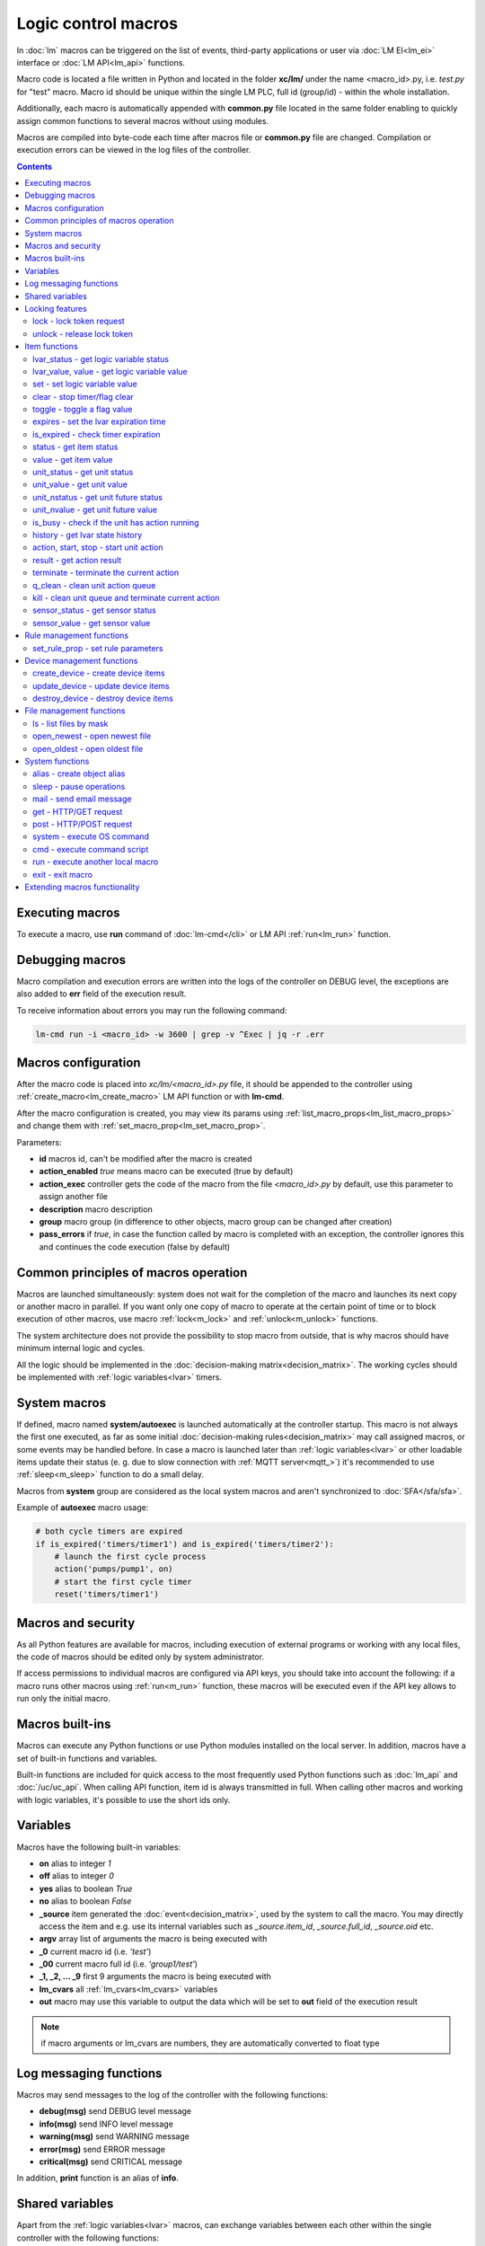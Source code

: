 Logic control macros
====================

In :doc:`lm` macros can be triggered on the list of events, third-party
applications or user via :doc:`LM EI<lm_ei>` interface or :doc:`LM API<lm_api>`
functions.

Macro code is located a file written in Python and located in the folder
**xc/lm/** under the name <macro_id>.py, i.e. *test.py* for "test" macro. Macro
id should be unique within the single LM PLC, full id (group/id) - within the
whole installation.

Additionally, each macro is automatically appended with **common.py** file
located in the same folder enabling to quickly assign common functions to
several macros without using modules.

Macros are compiled into byte-code each time after macros file or **common.py**
file are changed. Compilation or execution errors can be viewed in the log
files of the controller.

.. contents::

Executing macros
----------------

To execute a macro, use **run** command of :doc:`lm-cmd</cli>` or LM API
:ref:`run<lm_run>` function.

Debugging macros
----------------

Macro compilation and execution errors are written into the logs of the
controller on DEBUG level, the exceptions are also added to **err** field of
the execution result.

To receive information about errors you may run the following command:

.. code-block:: bash

    lm-cmd run -i <macro_id> -w 3600 | grep -v ^Exec | jq -r .err

Macros configuration
--------------------

After the macro code is placed into *xc/lm/<macro_id>.py* file, it should be
appended to the controller using :ref:`create_macro<lm_create_macro>` LM API
function or with **lm-cmd**.

After the macro configuration is created, you may view its params using
:ref:`list_macro_props<lm_list_macro_props>` and change them with
:ref:`set_macro_prop<lm_set_macro_prop>`.

Parameters:

* **id** macros id, can't be modified after the macro is created
* **action_enabled** *true* means macro can be executed (true by default)
* **action_exec** controller gets the code of the macro from the file
  *<macro_id>.py* by default, use this parameter to assign another file
* **description** macro description
* **group** macro group (in difference to other objects, macro group can be
  changed after creation)
* **pass_errors** if *true*, in case the function called by macro is completed
  with an exception, the controller ignores this and continues the code
  execution (false by default)

Common principles of macros operation
-------------------------------------

Macros are launched simultaneously: system does not wait for the completion of
the macro and launches its next copy or another macro in parallel. If you want
only one copy of macro to operate at the certain point of time or to block
execution of other macros, use macro :ref:`lock<m_lock>` and
:ref:`unlock<m_unlock>` functions.

The system architecture does not provide the possibility to stop macro from
outside, that is why macros should have minimum internal logic and cycles.

All the logic should be implemented in the :doc:`decision-making
matrix<decision_matrix>`. The working cycles should be implemented with
:ref:`logic variables<lvar>` timers.

System macros
-------------

If defined, macro named **system/autoexec** is launched automatically at the
controller startup. This macro is not always the first one executed, as far as
some initial :doc:`decision-making rules<decision_matrix>` may call assigned
macros, or some events may be handled before. In case a macro is launched later
than :ref:`logic variables<lvar>` or other loadable items update their status
(e. g. due to slow connection with :ref:`MQTT server<mqtt_>`) it's recommended
to use :ref:`sleep<m_sleep>` function to do a small delay.

Macros from **system** group are considered as the local system macros and
aren't synchronized to :doc:`SFA</sfa/sfa>`.

Example of **autoexec** macro usage:

.. code-block:: python

    # both cycle timers are expired
    if is_expired('timers/timer1') and is_expired('timers/timer2'):
        # launch the first cycle process
        action('pumps/pump1', on)
        # start the first cycle timer
        reset('timers/timer1')

Macros and security
-------------------

As all Python features are available for macros, including execution of
external programs or working with any local files, the code of macros should be
edited only by system administrator.

If access permissions to individual macros are configured via API keys, you
should take into account the following: if a macro runs other macros using
:ref:`run<m_run>` function, these macros will be executed even if the API key
allows to run only the initial macro.

Macros built-ins
----------------

Macros can execute any Python functions or use Python modules installed on the
local server. In addition, macros have a set of built-in functions and
variables.

Built-in functions are included for quick access to the most frequently used
Python functions such as :doc:`lm_api` and :doc:`/uc/uc_api`. When calling
API function, item id is always transmitted in full. When calling other macros
and working with logic variables, it's possible to use the short ids only.

Variables
---------

Macros have the following built-in variables:

* **on** alias to integer *1*
* **off** alias to integer *0*
* **yes** alias to boolean *True*
* **no** alias to boolean *False*

* **_source** item generated the :doc:`event<decision_matrix>`, used by the
  system to call the macro. You may directly access the item and e.g. use its
  internal variables such as *_source.item_id*, *_source.full_id*,
  *_source.oid* etc.
* **argv** array list of arguments the macro is being executed with
* **_0** current macro id (i.e. *'test'*)
* **_00** current macro full id (i.e. *'group1/test'*)
* **_1, _2, ... _9** first 9 arguments the macro is being executed with
* **lm_cvars** all :ref:`lm_cvars<lm_cvars>` variables
* **out** macro may use this variable to output the data which will be set to
  **out** field of the execution result

.. note::

    if macro arguments or lm_cvars are numbers, they are automatically converted
    to float type


Log messaging functions
-----------------------

Macros may send messages to the log of the controller with the following
functions:

* **debug(msg)** send DEBUG level message
* **info(msg)** send INFO level message
* **warning(msg)** send WARNING message
* **error(msg)** send ERROR message
* **critical(msg)** send  CRITICAL message

In addition, **print** function is an alias of **info**.

Shared variables
----------------

Apart from the :ref:`logic variables<lvar>` macros, can exchange variables
between each other within the single controller with the following functions:

* **shared(varname)** get value of the shared variable
* **set_shared(varname, value)** set value of the shared variable

Shared variables are not saved in case the controller is restarted.

Locking features
----------------

These functions implement internal locking which may be used e.g. to block
other macros to run until the current one is finished.

.. _m_lock:

lock - lock token request
~~~~~~~~~~~~~~~~~~~~~~~~~

.. code-block:: python

    lock(lock_id, timeout=None, expires=None)

params:

* **lock_id** unique lock id (defined by user)
* **timeout** lock request timeout (in seconds)
* **expires** time (seconds) after which the lock is automatically released

Returns *True*, if lock has been requested successfully, *False* in case of
failure.

Raises an exception if the parameter *pass_errors=false* is set in the macro
config and the locking wasn't successful.

.. _m_unlock:

unlock - release lock token
~~~~~~~~~~~~~~~~~~~~~~~~~~~

.. code-block:: python

    unlock(lock_id)

params:

* **lock_id** unique lock id (defined by user)

Returns *True* if the lock is unlocked, *False*, if the lock does not exist.

Item functions
--------------

The following functions are used to control the :doc:`items</items>`:

lvar_status - get logic variable status
~~~~~~~~~~~~~~~~~~~~~~~~~~~~~~~~~~~~~~~

.. code-block:: python

    lvar_status(lvar_id)

params:

* **lvar_id** :ref:`logic variable<lvar>` id (full or short)

Returns status (integer) of logic variable, *None* if the variable is not
found.

Raises an exception if the parameter *pass_errors=false* is set in the macro
config and the variable is not found.

lvar_value, value - get logic variable value
~~~~~~~~~~~~~~~~~~~~~~~~~~~~~~~~~~~~~~~~~~~~~

.. code-block:: python

    lvar_value(lvar_id)
    # is equal to
    value(lvar_id)

params:

* **lvar_id** :ref:`logic variable<lvar>` id (full or short)

Returns value (float if the value is numeric) of logic variable, *None* if
variable is not found. If the value is *null*, returns an empty string.

Raises an exception if the parameter *pass_errors=false* is set in the macro
config and the variable is not found.

set - set logic variable value
~~~~~~~~~~~~~~~~~~~~~~~~~~~~~~

.. code-block:: python

    set(lvar_id, value=None)

params:

* **lvar_id** :ref:`logic variable<lvar>` id (full or short)
* **value** value to set. If not specified, variable is set to *null*

Returns *True* on success, *False* if the variable is not found.

Raises an exception if the parameter *pass_errors=false* is set in the macro
config and the variable is not found.

.. _m_clear:

clear - stop timer/flag clear
~~~~~~~~~~~~~~~~~~~~~~~~~~~~~

If lvar is being used as a timer and has **expires** set, this function sets
its status to *0* which works like a timer stop.

If lvar is used as a flag and has no expiration, this sets its value to *0*
which works like setting flag to *False*

.. code-block:: python

    clear(lvar_id)

params:

* **lvar_id** :ref:`logic variable<lvar>` id (full or short)

Returns *True* on success, *False* if the variable is not found.

Raises an exception if the parameter *pass_errors=false* is set in the macro
config and the variable is not found.

toggle - toggle a flag value
~~~~~~~~~~~~~~~~~~~~~~~~~~~~

Sets lvar value to *1* if it has value *"0"*, otherwise *"1"*. If lvar is used
as a flag, this works like a switching between *False* and *True*.

.. code-block:: python

    toggle(lvar_id)

params:

* **lvar_id** :ref:`logic variable<lvar>` id (full or short)

Returns *True* on success, *False* if the variable is not found.

Raises an exception if the parameter *pass_errors=false* is set in the macro
config and the variable is not found.

expires - set the lvar expiration time
~~~~~~~~~~~~~~~~~~~~~~~~~~~~~~~~~~~~~~

Function is used to set/change lvar expiration time and is useful for changing
timers' durations.

.. code-block:: python

    expires(lvar_id, etime=0)

params:

* **lvar_id** :ref:`logic variable<lvar>` id (full or short)
* **etime** new expiration time (in seconds)

If expiry is not defined or set to zero, the function stops the timer, but
apart from :ref:`clear<m_clear>` completely disables the timer by setting its
expiration to 0. To return the timer back to work, set its expiration time back
after the timer reset (not before!).

Returns *True* on success, *False* if the variable is not found.

Raises an exception if the parameter *pass_errors=false* is set in the macro
config and the variable is not found.

is_expired - check timer expiration
~~~~~~~~~~~~~~~~~~~~~~~~~~~~~~~~~~~

Function is useful when lvar is used as a timer to quickly check if it's
still running or not.

.. code-block:: python

    is_expired(lvar_id)

params:

* **lvar_id** :ref:`logic variable<lvar>` id (full or short)

Returns *True* if lvar has expired status (timer is finished), equal to checking
*status==1 and value==''*, *False* if lvar is not expired or not found.

Raises an exception if the parameter *pass_errors=false* is set in the macro
config and the variable is not found.

.. _m_status:

status - get item status
~~~~~~~~~~~~~~~~~~~~~~~~

.. code-block:: python

    status(oid)

params:

* **oid** :doc:`item</items>` oid (**type:group/id**)

Returns status (integer) of the item, *None* if the item is not found.

Raises an exception if the parameter *pass_errors=false* is set in the macro
config and the item is not found.

.. _m_value:

value - get item value
~~~~~~~~~~~~~~~~~~~~~~

.. code-block:: python

    value(oid)

params:

* **oid** :doc:`item</items>` oid (**type:group/id**)

Returns value (float if the value is numeric) of the item state, *None* if the
item is not found. If the value is *null*, returns an empty string.

Raises an exception if the parameter *pass_errors=false* is set in the macro
config and the item is not found.

.. _m_unit_status:

unit_status - get unit status
~~~~~~~~~~~~~~~~~~~~~~~~~~~~~

.. code-block:: python

    unit_status(unit_id)

params:

* **unit_id** :ref:`unit<unit>` id (full)

Returns status (integer) of the unit, *None* if the unit is not found.

Raises an exception if the parameter *pass_errors=false* is set in the macro
config and the unit is not found.

unit_value - get unit value
~~~~~~~~~~~~~~~~~~~~~~~~~~~

.. code-block:: python

    unit_value(unit_id)

params:

* **unit_id** :ref:`unit<unit>` id (full)

Returns value (float if the value is numeric) of the unit state, *None* if the
unit is not found. If the value is *null*, returns an empty string.

Raises an exception if the parameter *pass_errors=false* is set in the macro
config and the unit is not found.

unit_nstatus - get unit future status
~~~~~~~~~~~~~~~~~~~~~~~~~~~~~~~~~~~~~

.. code-block:: python

    unit_nstatus(unit_id)
    # or
    nstatus(unit_id)

params:

* **unit_id** :ref:`unit<unit>` id (full)

Returns future status (integer) of the unit, *None* if the unit is not found.
If the unit has no action running, future status is equal to the current.

Raises an exception if the parameter *pass_errors=false* is set in the macro
config and the unit is not found.

unit_nvalue - get unit future value
~~~~~~~~~~~~~~~~~~~~~~~~~~~~~~~~~~~

.. code-block:: python

    unit_nvalue(unit_id)
    # or
    nvalue(unit_id)

params:

* **unit_id** :ref:`unit<unit>` id (full)

Returns value (float if the value is numeric) of the unit state, *None* if the
unit is not found. If the value is *null*, returns an empty string. . If the
unit has no action running, future state value is equal to the current.

Raises an exception if the parameter *pass_errors=false* is set in the macro
config and the unit is not found.

is_busy - check if the unit has action running
~~~~~~~~~~~~~~~~~~~~~~~~~~~~~~~~~~~~~~~~~~~~~~

Compares current and future unit state, the difference means the unit is
currently is running an action and is busy.

.. code-block:: python

    is_busy(unit_id)

params:

* **unit_id** :ref:`unit<unit>` id (full)

Returns *True* if the unit is currently running an action and its future state
is different from the current. *False* if the states are equal and it means the
unit has no action running, *None* if the unit is not found.

Raises an exception if the parameter *pass_errors=false* is set in the macro
config and the unit is not found.

history - get lvar state history
~~~~~~~~~~~~~~~~~~~~~~~~~~~~~~~~

Returns list or dict with state history records for the specified lvar(s).

.. code-block:: python

    history(lvar_id, t_start=None, t_end=None, limit=None, prop=None,
        time_format=None, fill=None, fmt=None, db=None):

params:

* **lvar_id** lvar ID, or multiple IDs, comma separated
* **t_start** time frame start, ISO or Unix timestamp
* **t_end** time frame end, optional (default: current time), ISO or Unix
  timestamp
* **limit** limit history records (optional)
* **prop** item property (**status** or **value**)
* **time_format** time format (**iso** or **raw** for Unix timestamp)
* **fill** fill frame with the specified interval (e.g. *1T* - 1 minute, *2H* -
  2 hours etc.), optional
* **fmt** output format, **'list'** (default) or **'dict'**
* **db** :doc:`notifier</notifiers>` ID which keeps history for the specified
  item(s) (default: **db_1**)

To get state history for the multiple items:

* **fill** param is required
* **fmt** should be specified as **list**

Raises an exception if the parameter *pass_errors=false* is set in the macro
config and the lvar or history database is not found.

action, start, stop - start unit action
~~~~~~~~~~~~~~~~~~~~~~~~~~~~~~~~~~~~~~~

Starts the action for the unit.

.. code-block:: python

    action(unit_id, status, value=None, wait=0, uuid=None, priority=None)
    # same as action with status=1
    start(unit_id, value=None, wait=0, uuid=None, priority=None)
    # same as action with status=0
    stop(unit_id, value=None, wait=0, uuid=None, priority=None)

params:

* **unit_id** :ref:`unit<unit>` id (full)
* **status** unit new status
* **value** unit new value
* **wait** wait (seconds) for the action execution
* **uuid** set action uuid (generated automatically if not set)
* **priority** action priority on the controller (default 100, lower value
  means higher priority)

Returns result in the same dict format as UC API :ref:`action<uc_action>`
function, *None* if the unit is not found.

Raises an exception if the parameter *pass_errors=false* is set in the macro
config and the unit is not found.

result - get action result
~~~~~~~~~~~~~~~~~~~~~~~~~~

Obtain action result, either all results for the unit by **unit_id** or the
particular action result by **uuid**

.. code-block:: python

    result(unit_id=None, uuid=None)

params:

* **unit_id** :ref:`unit<unit>` id (full)
* **uuid** action uuid

Either **unit_id** or **uuid** must be specified. The controller can obtain the
result by uuid only if the action was executed by its API or macro function and
the controller hasn't been restarted after that.

Returns result in the same dict format as UC API :ref:`result<uc_result>`
function, *None* if the unit is not found or controller doesn't know about the
action with the specified uuid.

Raises an exception if the parameter *pass_errors=false* is set in the macro
config and the unit is not found.

.. note::

    macro **result** function returns the execution result of the unit action,
    while :ref:`result<lm_result>` function of LM API returns the execution
    results of local macros only.

terminate - terminate the current action
~~~~~~~~~~~~~~~~~~~~~~~~~~~~~~~~~~~~~~~~

Terminate the current unit action, either by **unit_id** or by action **uuid**

.. code-block:: python

    terminate(unit_id=None, uuid=None)

params:

* **unit_id** :ref:`unit<unit>` id (full)
* **uuid** action uuid

Either **unit_id** or **uuid** must be specified. The controller can terminate
the action by uuid only if it was executed by its API or macro function and the
controller hasn't been restarted after that.

Returns termination result in the same dict format as UC API
:ref:`terminate<uc_terminate>` function, *None* if the unit is not found, the
controller doesn't know about the action with the specified uuid or the remote
action doesn't exist (or is already finished).

Does not raise any exceptions.

q_clean - clean unit action queue
~~~~~~~~~~~~~~~~~~~~~~~~~~~~~~~~~

Cleans the unit action queue but keeps the current action running if it already
has already been started.

.. code-block:: python

    q_clean(unit_id=None)

params:

* **unit_id** :ref:`unit<unit>` id (full)

Returns queue clean result in the same dict format as UC API
:ref:`q_clean<uc_q_clean>` function, *None* if the unit is not found.

Does not raise any exceptions.

kill - clean unit queue and terminate current action
~~~~~~~~~~~~~~~~~~~~~~~~~~~~~~~~~~~~~~~~~~~~~~~~~~~~

Cleans the unit action queue and terminates the current action running if it
has already been started.

.. code-block:: python

    kill(unit_id=None)

params:

* **unit_id** :ref:`unit<unit>` id (full)

Returns queue clean result in the same dict format as UC API
:ref:`kill<uc_kill>` function, *None* if the unit is not found.

Does not raise any exceptions.

sensor_status - get sensor status
~~~~~~~~~~~~~~~~~~~~~~~~~~~~~~~~~

.. code-block:: python

    sensor_status(sensor_id)

params:

* **sensor_id** :ref:`sensor<sensor>` id (full)

Returns status (integer) of sensor, *None* if the sensor is not found.

Raises an exception if the parameter *pass_errors=false* is set in the macro
config and the sensor is not found.

sensor_value - get sensor value
~~~~~~~~~~~~~~~~~~~~~~~~~~~~~~~

.. code-block:: python

    sensor_value(sensor_id)

params:

* **sensor_id** :ref:`sensor<sensor>` id (full)

Returns value (float if the value is numeric) of sensor state, *None* if the
sensor is not found. If the value is *null*, returns an empty string.

Raises an exception if the parameter *pass_errors=false* is set in the macro
config and the sensor is not found.

Rule management functions
-------------------------

.. _m_set_rule_prop:

set_rule_prop - set rule parameters
~~~~~~~~~~~~~~~~~~~~~~~~~~~~~~~~~~~

.. code-block:: python

    set_rule_prop(rule_id, prop, value=None, save=False)

Allows to set configuration parameters of the rule.

Parameters:

* **rule_id** rule id
* **prop** rule configuration param
* **value** param value

optionally:

* **save** If *True*, save unit configuration on disk immediately after
  creation

Device management functions
---------------------------

Macros can create, update and destroy :ref:`devices<device>` with pre-defined
device templates.

.. _m_create_device:

create_device - create device items
~~~~~~~~~~~~~~~~~~~~~~~~~~~~~~~~~~~

.. code-block:: python

    create_device(controller_id, device_tpl, cfg=None, save=None):

params:

* **controller_id** connected :doc:`/uc/uc` ID
* **device_tpl** device template, stored on the connected controller in
  *runtime/tpl*
* **cfg** configuration params
* **save** If *True*, save items configuration on disk immediately after operation

Raises an exception if the parameter *pass_errors=false* is set in the macro
config and the access error has been occured.

.. _m_update_device:

update_device - update device items
~~~~~~~~~~~~~~~~~~~~~~~~~~~~~~~~~~~

Works similarly to :ref:`m_create_device` function but doesn't create new items,
updating the item configuration of the existing ones.

.. code-block:: python

    update_device(controller_id, device_tpl, cfg=None, save=None):

Parameters and return data are the same.

.. _m_destroy_device:

destroy_device - destroy device items
~~~~~~~~~~~~~~~~~~~~~~~~~~~~~~~~~~~~~

Works in opposite way to :ref:`m_create_device` function, destroying all items
specified in the template.

.. code-block:: python

    destroy_device(controller_id, device_tpl, cfg=None)

Parameters and return data are the same except the function doesn't have
**save** param.

File management functions
-------------------------

ls - list files by mask
~~~~~~~~~~~~~~~~~~~~~~~

.. code-block:: python

    ls(mask)

params:

* **mask** file mask to list (i.e. */var/folder1/\*.jpg*)

Returns file listing by the specified mask as an array:

.. code-block:: json

   [{
        "name": "1.png",
        "size": 2443,
        "time": {
            "c": 1507735364.2441583,
            "m": 1507734605.1451921
        }
    },
    {
        "name": "2.png",
        "size": 2231,
        "time": {
            "c": 1507735366.5561802,
            "m": 1507735342.923956
        }
    }]

where

* **size** file size (in bytes)
* **time/c** inode creation time (ctime, UNIX timestamp)
* **time/m** file modification time (mtime)

open_newest - open newest file
~~~~~~~~~~~~~~~~~~~~~~~~~~~~~~

Tries to find and open the newest file by the specified mask. Useful i.e. for
the folders where security cameras periodically upload an images.

.. code-block:: python

    open_newest(self, mask, mode='r', alt=True)

params:

* **mask** file mask to search in (i.e. */var/folder1/\*.jpg*)
* **mode** file open mode
* **alt** open alternative (the second newest) file if there's error opening
  the newest one (i.e. when the newest file it's still uploading)

Returns a file stream.

Raises an exception if the parameter *pass_errors=false* is set in the macro
config and the file can not be opened.

open_oldest - open oldest file
~~~~~~~~~~~~~~~~~~~~~~~~~~~~~~

Tries to find and open the oldest file by the specified mask.

.. code-block:: python

    open_oldest(self, mask, mode='r')

params:

* **mask** file mask to search in (i.e. */var/folder1/\*.jpg*)
* **mode** file open mode

Returns a file stream.

Raises an exception if the parameter *pass_errors=false* is set in the macro
config and the file can not be opened.

System functions
----------------

.. _m_alias:

alias - create object alias
~~~~~~~~~~~~~~~~~~~~~~~~~~~

The functions allows to create object alias, e.g. make a short alias for a
long-named function.

.. code-block:: python

    alias(alias_obj, src_obj)

params:

* **alias_obj** alias object
* **src_obj** source object

Returns *True* if alias is set, *False* if not (e.g. src_obj is not found).

Usage example: you have a function *very_long_function* and want to make *f1*
alias for it. All you need is to put in **xc/lm/common.py** the following code:

.. code-block:: python

    alias('f1', 'very_long_function')

The difference between Python code *f1=very_long_function* is that such code
will throw an exception if *very_long_function* is not found, while **alias**
macro function will pass an error and return *False*.

.. _m_sleep:

sleep - pause operations
~~~~~~~~~~~~~~~~~~~~~~~~

.. code-block:: python

    # alias for python time.sleep
    sleep(seconds.milliseconds)


mail - send email message
~~~~~~~~~~~~~~~~~~~~~~~~~

.. code-block:: python

    mail(subject=None, text=None, rcp=None)

params:

* **subject** email subject
* **text** email text
* **rcp** recipient or array of the recipients

The function uses **[mailer]** section of the :ref:`LM PLC
configuration<lm_ini>` to get sender address and list of the recipients (if not
specified).

Returns *True* if the message is sent successfully.

get - HTTP/GET request
~~~~~~~~~~~~~~~~~~~~~~

.. code-block:: python

    # alias for requests.get
    get(uri, args)

See `requests <http://docs.python-requests.org/en/master/>`_ documentation for
more info.

post - HTTP/POST request
~~~~~~~~~~~~~~~~~~~~~~~~

.. code-block:: python

    # alias for requests.post
    post(uri, args)

See `requests <http://docs.python-requests.org/en/master/>`_ documentation for
more info.

system - execute OS command
~~~~~~~~~~~~~~~~~~~~~~~~~~~

.. code-block:: python

    # alias for python os.system
    system(command)


.. _m_cmd:

cmd - execute command script
~~~~~~~~~~~~~~~~~~~~~~~~~~~~

Executes a :ref:`command script<cmd>` on the chosen controller.

.. code-block:: python

    cmd(controller_id, command, args=None, wait=None, timeout=None)

params:

* **controller_id** controller id where the script is located (full or short)
* **command** script command name
* **args** script command arguments (array or separated with spaces in a
  string)
* **wait** wait for the command result (in seconds)
* **timeout** max command execution time

Returns the result equal to the result of SYS API :ref:`cmd<s_cmd>` function.

.. _m_run:

run - execute another local macro
~~~~~~~~~~~~~~~~~~~~~~~~~~~~~~~~~

.. code-block:: python

    run(macro_id, argv=None, wait=0, uuid=None, priority=None)

params:

* **macro_id** local macro id (full or short)
* **argv** execution arguments
* **wait** wait (in seconds) for the result
* **uuid** macro action uuid (generated automatically if not set)
* **priority** action priority (default 100, lower value means higher priority)

Returns the result equal to the result of LM API :ref:`run<lm_run>` function.

exit - exit macro
~~~~~~~~~~~~~~~~~

Finishes macro execution

.. code-block:: python

    exit(code=0)

params:

* **code** macro exit code (0 - no errors)

Extending macros functionality
------------------------------

Macros function set can be extended with pre-made or custom :doc:`macro
extensions</lm/ext>`. As soon as extension is loaded, its functions become
available in all macros without a need to restart :doc:`LM PLC</lm/lm>`.
